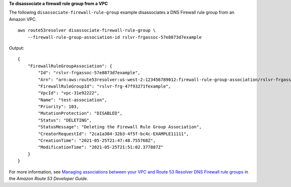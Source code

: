**To disassociate a firewall rule group from a VPC**

The following ``disassociate-firewall-rule-group`` example disassociates a DNS Firewall rule group from an Amazon VPC. ::

    aws route53resolver disassociate-firewall-rule-group \
        --firewall-rule-group-association-id rslvr-frgassoc-57e8873d7example

Output::

    {
        "FirewallRuleGroupAssociation": {
            "Id": "rslvr-frgassoc-57e8873d7example",
            "Arn": "arn:aws:route53resolver:us-west-2:123456789012:firewall-rule-group-association/rslvr-frgassoc-57e8873d7example",
            "FirewallRuleGroupId": "rslvr-frg-47f93271fexample",
            "VpcId": "vpc-31e92222",
            "Name": "test-association",
            "Priority": 103,
            "MutationProtection": "DISABLED",
            "Status": "DELETING",
            "StatusMessage": "Deleting the Firewall Rule Group Association",
            "CreatorRequestId": "2ca1a304-32b3-4f5f-bc4c-EXAMPLE11111",
            "CreationTime": "2021-05-25T21:47:48.755768Z",
            "ModificationTime": "2021-05-25T21:51:02.377887Z"
        }
    }

For more information, see `Managing associations between your VPC and Route 53 Resolver DNS Firewall rule groups <https://docs.aws.amazon.com/Route53/latest/DeveloperGuide/resolver-dns-firewall-vpc-associating-rule-group.html>`__ in the *Amazon Route 53 Developer Guide*.
